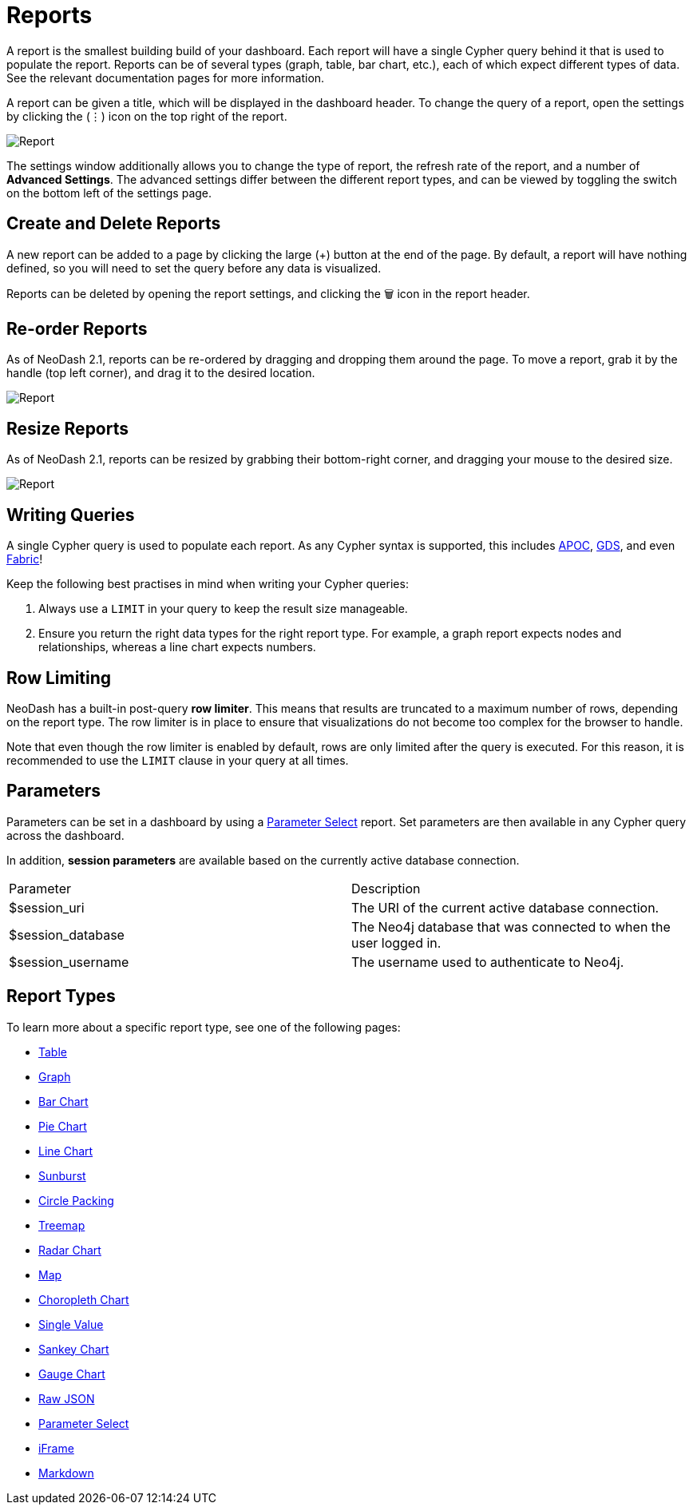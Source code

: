 = Reports

A report is the smallest building build of your dashboard. Each report
will have a single Cypher query behind it that is used to populate the
report. Reports can be of several types (graph, table, bar chart, etc.),
each of which expect different types of data. See the relevant
documentation pages for more information.

A report can be given a title, which will be displayed in the dashboard
header. To change the query of a report, open the settings by clicking
the (⋮) icon on the top right of the report.

image::report.gif[Report]

The settings window additionally allows you to change the type of
report, the refresh rate of the report, and a number of *Advanced
Settings*. The advanced settings differ between the different report
types, and can be viewed by toggling the switch on the bottom left of
the settings page.

== Create and Delete Reports

A new report can be added to a page by clicking the large (+) button at
the end of the page. By default, a report will have nothing defined, so
you will need to set the query before any data is visualized.

Reports can be deleted by opening the report settings, and clicking the
🗑️ icon in the report header.

== Re-order Reports

As of NeoDash 2.1, reports can be re-ordered by dragging and dropping
them around the page. To move a report, grab it by the handle (top left
corner), and drag it to the desired location.

image::movereport.gif[Report]

== Resize Reports

As of NeoDash 2.1, reports can be resized by grabbing their bottom-right
corner, and dragging your mouse to the desired size.

image::resizereport.gif[Report]

== Writing Queries

A single Cypher query is used to populate each report. As any Cypher
syntax is supported, this includes
https://neo4j.com/developer/neo4j-apoc/[APOC],
https://neo4j.com/docs/graph-data-science/current/[GDS], and even
https://neo4j.com/docs/operations-manual/current/fabric/queries/[Fabric]!

Keep the following best practises in mind when writing your Cypher
queries: 

1. Always use a `LIMIT` in your query to keep the result size
manageable. 
2. Ensure you return the right data types for the right
report type. For example, a graph report expects nodes and
relationships, whereas a line chart expects numbers.

== Row Limiting

NeoDash has a built-in post-query *row limiter*. This means that results
are truncated to a maximum number of rows, depending on the report type.
The row limiter is in place to ensure that visualizations do not become
too complex for the browser to handle.

Note that even though the row limiter is enabled by default, rows are
only limited after the query is executed. For this reason, it is
recommended to use the `LIMIT` clause in your query at all times.

== Parameters

Parameters can be set in a dashboard by using a link:parameter-select[Parameter Select] report. Set parameters are then available in any Cypher query across the dashboard.

In addition, **session parameters** are available based on the currently active database connection.

|===
|Parameter | Description
| $session_uri | The URI of the current active database connection.
| $session_database | The Neo4j database that was connected to when the user logged in.
| $session_username | The username used to authenticate to Neo4j.
|===

== Report Types

To learn more about a specific report type, see one of the following
pages: 

- link:table[Table] 
- link:graph[Graph]
- link:bar-chart[Bar Chart]
- link:pie-chart[Pie Chart] 
- link:line-chart[Line Chart] 
- link:sunburst[Sunburst]
- link:circle-packing[Circle Packing] 
- link:treemap[Treemap]
- link:radar[Radar Chart] 
- link:map[Map]
- link:choropleth[Choropleth Chart] 
- link:single-value[Single Value] 
- link:sankey[Sankey Chart] 
- link:gauge[Gauge Chart]
- link:raw-json[Raw JSON] 
- link:parameter-select[Parameter Select] 
- link:iframe[iFrame]
- link:markdown[Markdown]
